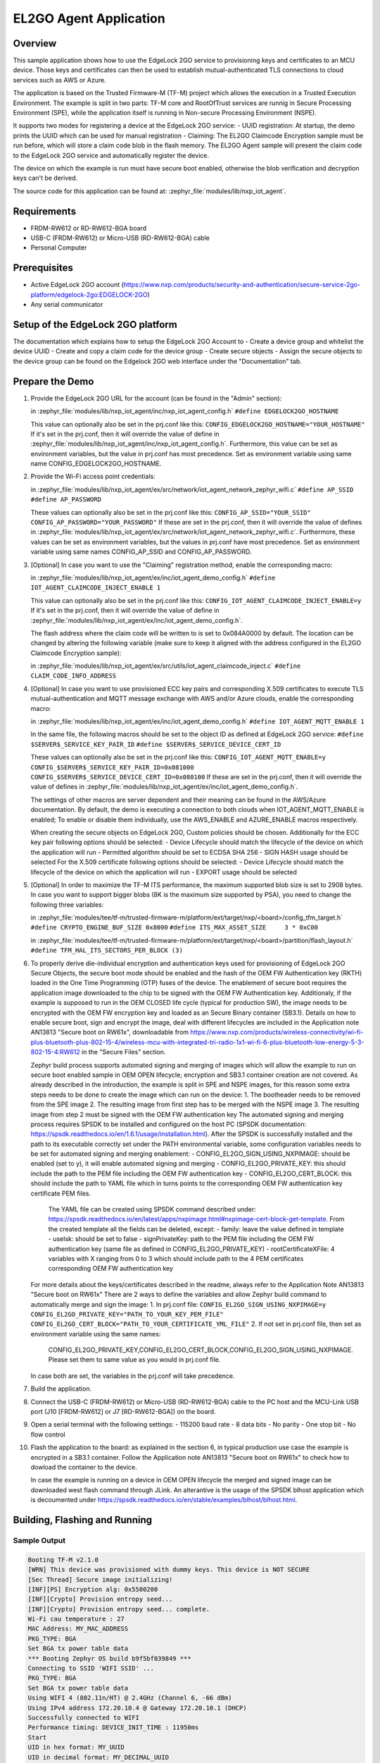 .. _el2go_agent:

EL2GO Agent Application
#######################

Overview
********

This sample application shows how to use the EdgeLock 2GO service to provisioning keys and certificates to an MCU device.
Those keys and certificates can then be used to establish mutual-authenticated TLS connections to cloud services such as AWS or Azure.

The application is based on the Trusted Firmware-M (TF-M) project which allows the execution in a Trusted Execution Environment.
The example is split in two parts: TF-M core and RootOfTrust services are runnig in Secure Processing Environment (SPE),
while the application itself is running in Non-secure Processing Environment (NSPE).

It supports two modes for registering a device at the EdgeLock 2GO service:
- UUID registration: At startup, the demo prints the UUID which can be used for manual registration
- Claiming: The EL2GO Claimcode Encryption sample must be run before, which will store a claim code blob
in the flash memory. The EL2GO Agent sample will present the claim code to the EdgeLock 2GO service
and automatically register the device.

The device on which the example is run must have secure boot enabled, otherwise the blob verification and
decryption keys can't be derived.

The source code for this application can be found at:
:zephyr_file:`modules/lib/nxp_iot_agent`.

Requirements
************

- FRDM-RW612 or RD-RW612-BGA board
- USB-C (FRDM-RW612) or Micro-USB (RD-RW612-BGA) cable
- Personal Computer

Prerequisites
*************

- Active EdgeLock 2GO account (https://www.nxp.com/products/security-and-authentication/secure-service-2go-platform/edgelock-2go:EDGELOCK-2GO)
- Any serial communicator

Setup of the EdgeLock 2GO platform
**********************************

The documentation which explains how to setup the EdgeLock 2GO Account to
- Create a device group and whitelist the device UUID
- Create and copy a claim code for the device group
- Create secure objects
- Assign the secure objects to the device group
can be found on the Edgelock 2GO web interface under the "Documentation" tab.

Prepare the Demo
****************
1.  Provide the EdgeLock 2GO URL for the account (can be found in the "Admin" section):

    in :zephyr_file:`modules/lib/nxp_iot_agent/inc/nxp_iot_agent_config.h`
    ``#define EDGELOCK2GO_HOSTNAME``

    This value can optionally also be set in the prj.conf like this:
    ``CONFIG_EDGELOCK2GO_HOSTNAME="YOUR_HOSTNAME"``
    If it's set in the prj.conf, then it will override the value of define
    in :zephyr_file:`modules/lib/nxp_iot_agent/inc/nxp_iot_agent_config.h`.
    Furthermore, this value can be set as environment variables, but the value in prj.conf has
    most precedence. Set as environment variable using same name CONFIG_EDGELOCK2GO_HOSTNAME.

2.  Provide the Wi-Fi access point credentials:

    in :zephyr_file:`modules/lib/nxp_iot_agent/ex/src/network/iot_agent_network_zephyr_wifi.c`
    ``#define AP_SSID``
    ``#define AP_PASSWORD``

    These values can optionally also be set in the prj.conf like this:
    ``CONFIG_AP_SSID="YOUR_SSID"``
    ``CONFIG_AP_PASSWORD="YOUR_PASSWORD"``
    If these are set in the prj.conf, then it will override the value of defines
    in :zephyr_file:`modules/lib/nxp_iot_agent/ex/src/network/iot_agent_network_zephyr_wifi.c`.
    Furthermore, these values can be set as environment variables, but the values in prj.conf have
    most precedence. Set as environment variable using same names CONFIG_AP_SSID and CONFIG_AP_PASSWORD.

3.  [Optional] In case you want to use the "Claiming" registration method, enable the corresponding macro:

    in :zephyr_file:`modules/lib/nxp_iot_agent/ex/inc/iot_agent_demo_config.h`
    ``#define IOT_AGENT_CLAIMCODE_INJECT_ENABLE 1``

    This value can optionally also be set in the prj.conf like this:
    ``CONFIG_IOT_AGENT_CLAIMCODE_INJECT_ENABLE=y``
    If it's set in the prj.conf, then it will override the value of define
    in :zephyr_file:`modules/lib/nxp_iot_agent/ex/inc/iot_agent_demo_config.h`.

    The flash address where the claim code will be written to is set to 0x084A0000 by default.
    The location can be changed by altering the following variable (make sure to keep it aligned with
    the address configured in the EL2GO Claimcode Encryption sample):

    in :zephyr_file:`modules/lib/nxp_iot_agent/ex/src/utils/iot_agent_claimcode_inject.c`
    ``#define CLAIM_CODE_INFO_ADDRESS``

4.  [Optional] In case you want to use provisioned ECC key pairs and corresponding X.509 certificates
    to execute TLS mutual-authentication and MQTT message exchange with AWS and/or Azure clouds, enable the corresponding macro:

    in :zephyr_file:`modules/lib/nxp_iot_agent/ex/inc/iot_agent_demo_config.h`
    ``#define IOT_AGENT_MQTT_ENABLE 1``

    In the same file, the following macros should be set to the object ID as defined at EdgeLock 2GO service:
    ``#define $SERVER$_SERVICE_KEY_PAIR_ID``
    ``#define $SERVER$_SERVICE_DEVICE_CERT_ID``

    These values can optionally also be set in the prj.conf like this:
    ``CONFIG_IOT_AGENT_MQTT_ENABLE=y``
    ``CONFIG_$SERVER$_SERVICE_KEY_PAIR_ID=0x081000``
    ``CONFIG_$SERVER$_SERVICE_DEVICE_CERT_ID=0x080100``
    If these are set in the prj.conf, then it will override the value of defines
    in :zephyr_file:`modules/lib/nxp_iot_agent/ex/inc/iot_agent_demo_config.h`.

    The settings of other macros are server dependent and their meaning can be found in the AWS/Azure documentation.
    By default, the demo is executing a connection to both clouds when IOT_AGENT_MQTT_ENABLE is enabled;
    To enable or disable them individually, use the AWS_ENABLE and AZURE_ENABLE macros respectively.

    When creating the secure objects on EdgeLock 2GO, Custom policies should be chosen.
    Additionally for the ECC key pair following options should be selected:
    - Device Lifecycle should match the lifecycle of the device on which the application will run
    - Permitted algorithm should be set to ECDSA SHA 256
    - SIGN HASH usage should be selected
    For the X.509 certificate following options should be selected:
    - Device Lifecycle should match the lifecycle of the device on which the application will run
    - EXPORT usage should be selected

5.  [Optional] In order to maximize the TF-M ITS performance, the maximum supported blob size is set to 2908 bytes. In case
    you want to support bigger blobs (8K is the maximum size supported by PSA), you need to change the following three variables:

    in :zephyr_file:`modules/tee/tf-m/trusted-firmware-m/platform/ext/target/nxp/<board>/config_tfm_target.h`
    ``#define CRYPTO_ENGINE_BUF_SIZE 0x8000``
    ``#define ITS_MAX_ASSET_SIZE     3 * 0xC00``

    in :zephyr_file:`modules/tee/tf-m/trusted-firmware-m/platform/ext/target/nxp/<board>/partition/flash_layout.h`
    ``#define TFM_HAL_ITS_SECTORS_PER_BLOCK (3)``

6.  To properly derive die-individual encryption and authentication keys used for provisioning of EdgeLock 2GO Secure Objects,
    the secure boot mode should be enabled and the hash of the OEM FW Authentication key (RKTH) loaded in the One Time Programming (OTP) fuses
    of the device. The enablement of secure boot requires the application image downloaded to the chip to be signed with the OEM FW Authentication key.
    Additionaly, if the example is supposed to run in the OEM CLOSED life cycle (typical for production SW),
    the image needs to be encrypted with the OEM FW encryption key and loaded as an Secure Binary container (SB3.1).
    Details on how to enable secure boot, sign and encrypt the image, deal with different lifecycles are included
    in the Application note AN13813 "Secure boot on RW61x", downloadable from
    https://www.nxp.com/products/wireless-connectivity/wi-fi-plus-bluetooth-plus-802-15-4/wireless-mcu-with-integrated-tri-radio-1x1-wi-fi-6-plus-bluetooth-low-energy-5-3-802-15-4:RW612
    in the "Secure Files" section.

    Zephyr build process supports automated signing and merging of images which will allow the example to run on secure boot enabled sample
    in OEM OPEN lifecycle; encryption and SB3.1 container creation are not covered. As already described in the introduction,
    the example is split in SPE and NSPE images, for this reason some extra steps needs to be done to create the image which can run on the device:
    1. The bootheader needs to be removed from the SPE image
    2. The resulting image from first step has to be merged with the NSPE image
    3. The resulting image from step 2 must be signed with the OEM FW authentication key
    The automated signing and merging process requires SPSDK to be installed and configured on the host PC (SPSDK documentation:
    https://spsdk.readthedocs.io/en/1.6.1/usage/installation.html). After the SPSDK is successfully installed and the path to its executable correctly set
    under the PATH environmental variable, some configuration variables needs to be set for automated signing and merging enablement:
    - CONFIG_EL2GO_SIGN_USING_NXPIMAGE: should be enabled (set to y), it will enable automated signing and merging
    - CONFIG_EL2GO_PRIVATE_KEY: this should include the path to the PEM file including the OEM FW authentication key
    - CONFIG_EL2GO_CERT_BLOCK: this should include the path to YAML file which in turns points to the corresponding OEM FW authentication key certificate PEM files.
      The YAML file can be created using SPSDK command described under: https://spsdk.readthedocs.io/en/latest/apps/nxpimage.html#nxpimage-cert-block-get-template.
      From the created template all the fields can be deleted, except:
      - family: leave the value defined in template
      - useIsk: should be set to false
      - signPrivateKey: path to the PEM file including the OEM FW authentication key (same file as defined in CONFIG_EL2GO_PRIVATE_KEY)
      - rootCertificateXFile: 4 variables with X ranging from 0 to 3 which should include path to the 4 PEM certificates corresponding OEM FW authentication key
    For more details about the keys/certificates described in the readme, always refer to the Application Note AN13813 "Secure boot on RW61x"
    There are 2 ways to define the variables and allow Zephyr build command to automatically merge and sign the image:
    1. In prj.conf file:
    ``CONFIG_EL2GO_SIGN_USING_NXPIMAGE=y``
    ``CONFIG_EL2GO_PRIVATE_KEY="PATH_TO_YOUR_KEY_PEM_FILE"``
    ``CONFIG_EL2GO_CERT_BLOCK="PATH_TO_YOUR_CERTIFICATE_YML_FILE"``
    2. If not set in prj.conf file, then set as environment variable using the same names:
       CONFIG_EL2GO_PRIVATE_KEY,CONFIG_EL2GO_CERT_BLOCK,CONFIG_EL2GO_SIGN_USING_NXPIMAGE.
       Please set them to same value as you would in prj.conf file.
    In case both are set, the variables in the prj.conf will take precedence.

7.  Build the application.

8.  Connect the USB-C (FRDM-RW612) or Micro-USB (RD-RW612-BGA) cable to the PC host and the MCU-Link USB port
    (J10 [FRDM-RW612] or J7 [RD-RW612-BGA]) on the board.

9.  Open a serial terminal with the following settings:
    - 115200 baud rate
    - 8 data bits
    - No parity
    - One stop bit
    - No flow control

10. Flash the application to the board: as explained in the section 6, in typical production use case the example is encrypted
    in a SB3.1 container. Follow the Application note AN13813 "Secure boot on RW61x" to check how to dowload the container to the device.

    In case the example is running on a device in OEM OPEN lifecycle the merged and signed image can be downloaded west flash command through JLink.
    An alterantive is the usage of the SPSDK blhost application which is decoumented under https://spsdk.readthedocs.io/en/stable/examples/blhost/blhost.html.

Building, Flashing and Running
******************************

.. zephyr-app-commands::
   :zephyr-app: modules/lib/nxp_iot_agent/zephyr/samples/el2go_agent
   :board: <board>
   :goals: build flash
   :compact:

Sample Output
=============

.. code-block:: console

    Booting TF-M v2.1.0
    [WRN] This device was provisioned with dummy keys. This device is NOT SECURE
    [Sec Thread] Secure image initializing!
    [INF][PS] Encryption alg: 0x5500200
    [INF][Crypto] Provision entropy seed...
    [INF][Crypto] Provision entropy seed... complete.
    Wi-Fi cau temperature : 27
    MAC Address: MY_MAC_ADDRESS
    PKG_TYPE: BGA
    Set BGA tx power table data
    *** Booting Zephyr OS build b9f5bf039849 ***
    Connecting to SSID 'WIFI SSID' ...
    PKG_TYPE: BGA
    Set BGA tx power table data
    Using WIFI 4 (802.11n/HT) @ 2.4GHz (Channel 6, -66 dBm)
    Using IPv4 address 172.20.10.4 @ Gateway 172.20.10.1 (DHCP)
    Successfully connected to WIFI
    Performance timing: DEVICE_INIT_TIME : 11950ms
    Start
    UID in hex format: MY_UUID
    UID in decimal format: MY_DECIMAL_UUID
    Updating device configuration from [MY_EL2GO_ID.device-link.staging.edgelock2go.com]:[443].
    Update status report:
      The device update was successful (0x0001: SUCCESS)
      The correlation-id for this update is 80c501f1-c13d-4eb5-8229-45e55f014c39.
      Status for remote trust provisioning: 0x0001: SUCCESS.
        On endpoint 0x70000010, for object 0x00004000, status: 0x0002: SUCCESS_NO_CHANGE.
        On endpoint 0x70000010, for object 0x00004001, status: 0x0002: SUCCESS_NO_CHANGE.
        On endpoint 0x70000010, for object 0x00004100, status: 0x0002: SUCCESS_NO_CHANGE.
        On endpoint 0x70000010, for object 0x00004101, status: 0x0002: SUCCESS_NO_CHANGE.
    Found configuration data for 0 services.
    Performance timing: ENTIRE_SESSION_TIME : 3872ms
            Performance timing: AGENT_INIT_TIME : 124ms
            Performance timing: TLS_PREP_TIME : 126ms
            Performance timing: NETWORK_CONNECT_TIME : 1305ms
            Performance timing: PROCESS_PROVISION_TIME : 2260ms
            CRL_TIME : [56ms] and COMMAND_TXRX_TIME : [0ms] included in PROCESS_PROVISION_TIME
